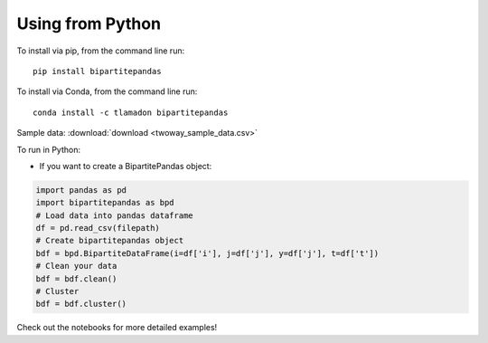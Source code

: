 Using from Python
=================

To install via pip, from the command line run::

   pip install bipartitepandas

To install via Conda, from the command line run::

   conda install -c tlamadon bipartitepandas

Sample data: :download:`download <twoway_sample_data.csv>`

To run in Python:

- If you want to create a BipartitePandas object:

.. code-block:: python

   import pandas as pd
   import bipartitepandas as bpd
   # Load data into pandas dataframe
   df = pd.read_csv(filepath)
   # Create bipartitepandas object
   bdf = bpd.BipartiteDataFrame(i=df['i'], j=df['j'], y=df['j'], t=df['t'])
   # Clean your data
   bdf = bdf.clean()
   # Cluster
   bdf = bdf.cluster()

Check out the notebooks for more detailed examples!
